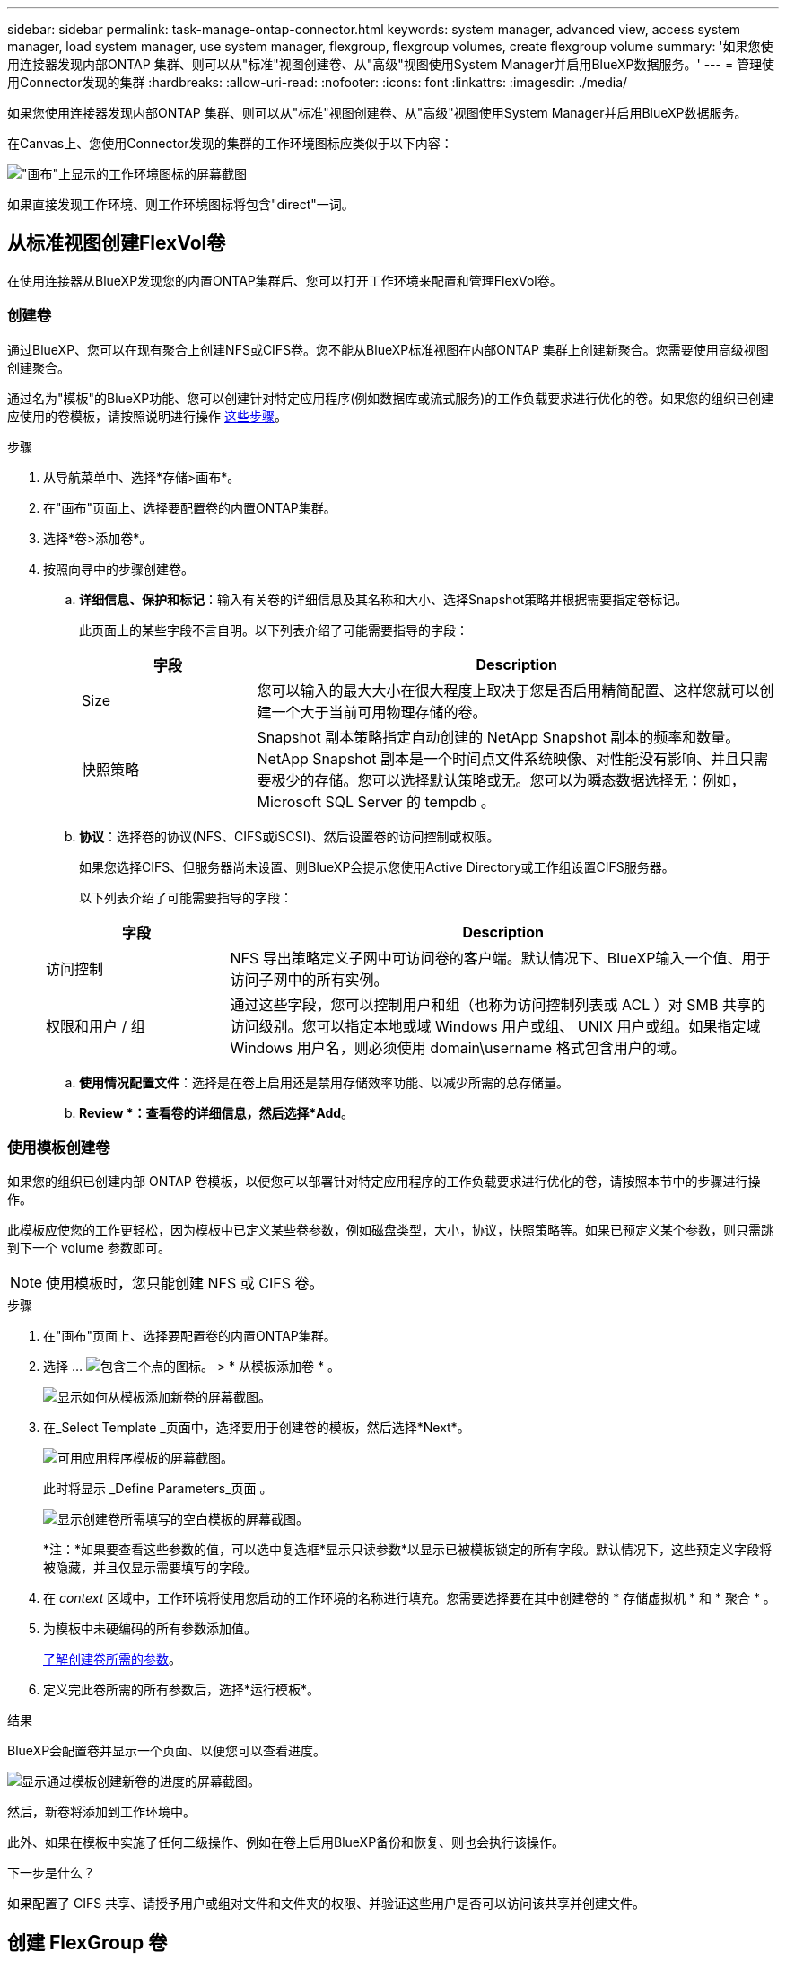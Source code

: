 ---
sidebar: sidebar 
permalink: task-manage-ontap-connector.html 
keywords: system manager, advanced view, access system manager, load system manager, use system manager, flexgroup, flexgroup volumes, create flexgroup volume 
summary: '如果您使用连接器发现内部ONTAP 集群、则可以从"标准"视图创建卷、从"高级"视图使用System Manager并启用BlueXP数据服务。' 
---
= 管理使用Connector发现的集群
:hardbreaks:
:allow-uri-read: 
:nofooter: 
:icons: font
:linkattrs: 
:imagesdir: ./media/


[role="lead"]
如果您使用连接器发现内部ONTAP 集群、则可以从"标准"视图创建卷、从"高级"视图使用System Manager并启用BlueXP数据服务。

在Canvas上、您使用Connector发现的集群的工作环境图标应类似于以下内容：

image:screenshot-connector-we.png["\"画布\"上显示的工作环境图标的屏幕截图"]

如果直接发现工作环境、则工作环境图标将包含"direct"一词。



== 从标准视图创建FlexVol卷

在使用连接器从BlueXP发现您的内置ONTAP集群后、您可以打开工作环境来配置和管理FlexVol卷。



=== 创建卷

通过BlueXP、您可以在现有聚合上创建NFS或CIFS卷。您不能从BlueXP标准视图在内部ONTAP 集群上创建新聚合。您需要使用高级视图创建聚合。

通过名为"模板"的BlueXP功能、您可以创建针对特定应用程序(例如数据库或流式服务)的工作负载要求进行优化的卷。如果您的组织已创建应使用的卷模板，请按照说明进行操作 <<使用模板创建卷,这些步骤>>。

.步骤
. 从导航菜单中、选择*存储>画布*。
. 在"画布"页面上、选择要配置卷的内置ONTAP集群。
. 选择*卷>添加卷*。
. 按照向导中的步骤创建卷。
+
.. *详细信息、保护和标记*：输入有关卷的详细信息及其名称和大小、选择Snapshot策略并根据需要指定卷标记。
+
此页面上的某些字段不言自明。以下列表介绍了可能需要指导的字段：

+
[cols="2,6"]
|===
| 字段 | Description 


| Size | 您可以输入的最大大小在很大程度上取决于您是否启用精简配置、这样您就可以创建一个大于当前可用物理存储的卷。 


| 快照策略 | Snapshot 副本策略指定自动创建的 NetApp Snapshot 副本的频率和数量。NetApp Snapshot 副本是一个时间点文件系统映像、对性能没有影响、并且只需要极少的存储。您可以选择默认策略或无。您可以为瞬态数据选择无：例如， Microsoft SQL Server 的 tempdb 。 
|===
.. *协议*：选择卷的协议(NFS、CIFS或iSCSI)、然后设置卷的访问控制或权限。
+
如果您选择CIFS、但服务器尚未设置、则BlueXP会提示您使用Active Directory或工作组设置CIFS服务器。

+
以下列表介绍了可能需要指导的字段：

+
[cols="2,6"]
|===
| 字段 | Description 


| 访问控制 | NFS 导出策略定义子网中可访问卷的客户端。默认情况下、BlueXP输入一个值、用于访问子网中的所有实例。 


| 权限和用户 / 组 | 通过这些字段，您可以控制用户和组（也称为访问控制列表或 ACL ）对 SMB 共享的访问级别。您可以指定本地或域 Windows 用户或组、 UNIX 用户或组。如果指定域 Windows 用户名，则必须使用 domain\username 格式包含用户的域。 
|===
.. *使用情况配置文件*：选择是在卷上启用还是禁用存储效率功能、以减少所需的总存储量。
.. *Review *：查看卷的详细信息，然后选择*Add*。






=== 使用模板创建卷

如果您的组织已创建内部 ONTAP 卷模板，以便您可以部署针对特定应用程序的工作负载要求进行优化的卷，请按照本节中的步骤进行操作。

此模板应使您的工作更轻松，因为模板中已定义某些卷参数，例如磁盘类型，大小，协议，快照策略等。如果已预定义某个参数，则只需跳到下一个 volume 参数即可。


NOTE: 使用模板时，您只能创建 NFS 或 CIFS 卷。

.步骤
. 在"画布"页面上、选择要配置卷的内置ONTAP集群。
. 选择 ... image:screenshot_gallery_options.gif["包含三个点的图标。"] > * 从模板添加卷 * 。
+
image:screenshot_template_add_vol_ontap.png["显示如何从模板添加新卷的屏幕截图。"]

. 在_Select Template _页面中，选择要用于创建卷的模板，然后选择*Next*。
+
image:screenshot_select_template_ontap.png["可用应用程序模板的屏幕截图。"]

+
此时将显示 _Define Parameters_页面 。

+
image:screenshot_define_ontap_vol_from_template.png["显示创建卷所需填写的空白模板的屏幕截图。"]

+
*注：*如果要查看这些参数的值，可以选中复选框*显示只读参数*以显示已被模板锁定的所有字段。默认情况下，这些预定义字段将被隐藏，并且仅显示需要填写的字段。

. 在 _context_ 区域中，工作环境将使用您启动的工作环境的名称进行填充。您需要选择要在其中创建卷的 * 存储虚拟机 * 和 * 聚合 * 。
. 为模板中未硬编码的所有参数添加值。
+
<<创建卷,了解创建卷所需的参数>>。

. 定义完此卷所需的所有参数后，选择*运行模板*。


.结果
BlueXP会配置卷并显示一个页面、以便您可以查看进度。

image:screenshot_template_creating_resource_ontap.png["显示通过模板创建新卷的进度的屏幕截图。"]

然后，新卷将添加到工作环境中。

此外、如果在模板中实施了任何二级操作、例如在卷上启用BlueXP备份和恢复、则也会执行该操作。

.下一步是什么？
如果配置了 CIFS 共享、请授予用户或组对文件和文件夹的权限、并验证这些用户是否可以访问该共享并创建文件。



== 创建 FlexGroup 卷

您可以使用BlueXP API创建FlexGroup卷。FlexGroup 卷是一种横向扩展卷，可提供高性能以及自动负载分布。

* https://docs.netapp.com/us-en/bluexp-automation/cm/wf_onprem_flexgroup_ontap_create_vol.html["了解如何使用API创建FlexGroup卷"^]
* https://docs.netapp.com/us-en/ontap/flexgroup/definition-concept.html["了解什么是FlexGroup卷"^]




== 使用高级视图管理ONTAP (System Manager)

如果您需要对内部ONTAP 集群执行高级管理、可以使用ONTAP 系统管理器执行此操作、该管理接口随ONTAP 系统提供。我们直接在BlueXP中提供了System Manager界面、因此您无需离开BlueXP即可进行高级管理。

此高级视图可作为预览版使用。我们计划改进此体验、并在即将发布的版本中添加增强功能。请通过产品内聊天向我们发送反馈。



=== 功能

通过BlueXP中的高级视图、您可以访问其他管理功能：

* 高级存储管理
+
管理一致性组、共享、qtree、配额和Storage VM。

* 网络管理
+
管理IP空间、网络接口、端口集和以太网端口。

* 事件和作业
+
查看事件日志、系统警报、作业和审核日志。

* 高级数据保护
+
保护Storage VM、LUN和一致性组。

* 主机管理
+
设置SAN启动程序组和NFS客户端。





=== 支持的配置

运行9.10.0或更高版本的内部ONTAP 集群支持通过System Manager进行高级管理。

在GovCloud地区或无法访问出站Internet的地区不支持System Manager集成。



=== 限制

在BlueXP中使用高级视图时、内部ONTAP 集群不支持某些System Manager功能。

link:reference-limitations.html["查看限制列表"]。



=== 使用高级视图

打开内部ONTAP工作环境、然后选择"高级视图"选项。

.步骤
. 在"画布"页面上、选择要配置卷的内置ONTAP集群。
. 在右上角，选择*切换到高级视图*。
+
image:screenshot-advanced-view.png["内部ONTAP 工作环境的屏幕截图、其中显示了切换到高级视图选项。"]

. 如果出现确认消息，请仔细阅读并选择*Close*(关闭*)。
. 使用System Manager管理ONTAP。
. 如果需要，请选择*切换到标准视图*以通过BlueXP返回标准管理。
+
image:screenshot-standard-view.png["内部ONTAP 工作环境的屏幕截图、其中显示了切换到标准视图选项。"]





=== 获取有关System Manager的帮助

如果在ONTAP 中使用System Manager需要帮助、请参见 https://docs.netapp.com/us-en/ontap/index.html["ONTAP 文档"^] 了解分步说明。以下链接可能会有所帮助：

* https://docs.netapp.com/us-en/ontap/volume-admin-overview-concept.html["卷和LUN管理"^]
* https://docs.netapp.com/us-en/ontap/network-manage-overview-concept.html["网络管理"^]
* https://docs.netapp.com/us-en/ontap/concept_dp_overview.html["数据保护"^]




== 启用BlueXP服务

在您的工作环境中启用BlueXP数据服务、以复制数据、备份数据、对数据进行分层等。

复制数据:: 在Cloud Volumes ONTAP 系统、适用于ONTAP 的Amazon FSx文件系统和ONTAP 集群之间复制数据。选择一次性数据复制(可帮助您将数据移入和移出云)、或者选择重复计划(有助于灾难恢复或长期数据保留)。
+
--
https://docs.netapp.com/us-en/bluexp-replication/task-replicating-data.html["复制文档"^]

--
备份数据:: 将数据从内部ONTAP 系统备份到云中的低成本对象存储。
+
--
https://docs.netapp.com/us-en/bluexp-backup-recovery/concept-backup-to-cloud.html["备份和恢复文档"^]

--
扫描，映射和分类数据:: 扫描企业内部集群以映射数据并对数据进行分类、并确定私有信息。这有助于降低安全性和合规性风险，降低存储成本，并有助于您的数据迁移项目。
+
--
https://docs.netapp.com/us-en/bluexp-classification/concept-cloud-compliance.html["分类文档"^]

--
将数据分层到云:: 通过自动将非活动数据从 ONTAP 集群分层到对象存储，将数据中心扩展到云。
+
--
https://docs.netapp.com/us-en/bluexp-tiering/concept-cloud-tiering.html["层文档"^]

--
保持运行状况、正常运行时间和性能:: 在发生中断或故障之前、对ONTAP 集群实施建议的修复。
+
--
https://docs.netapp.com/us-en/bluexp-operational-resiliency/index.html["操作故障恢复能力文档"^]

--
确定容量较低的集群:: 确定容量较低的集群、查看集群的当前容量和预测容量等。
+
--
https://docs.netapp.com/us-en/bluexp-economic-efficiency/index.html["经济效率文档"^]

--

